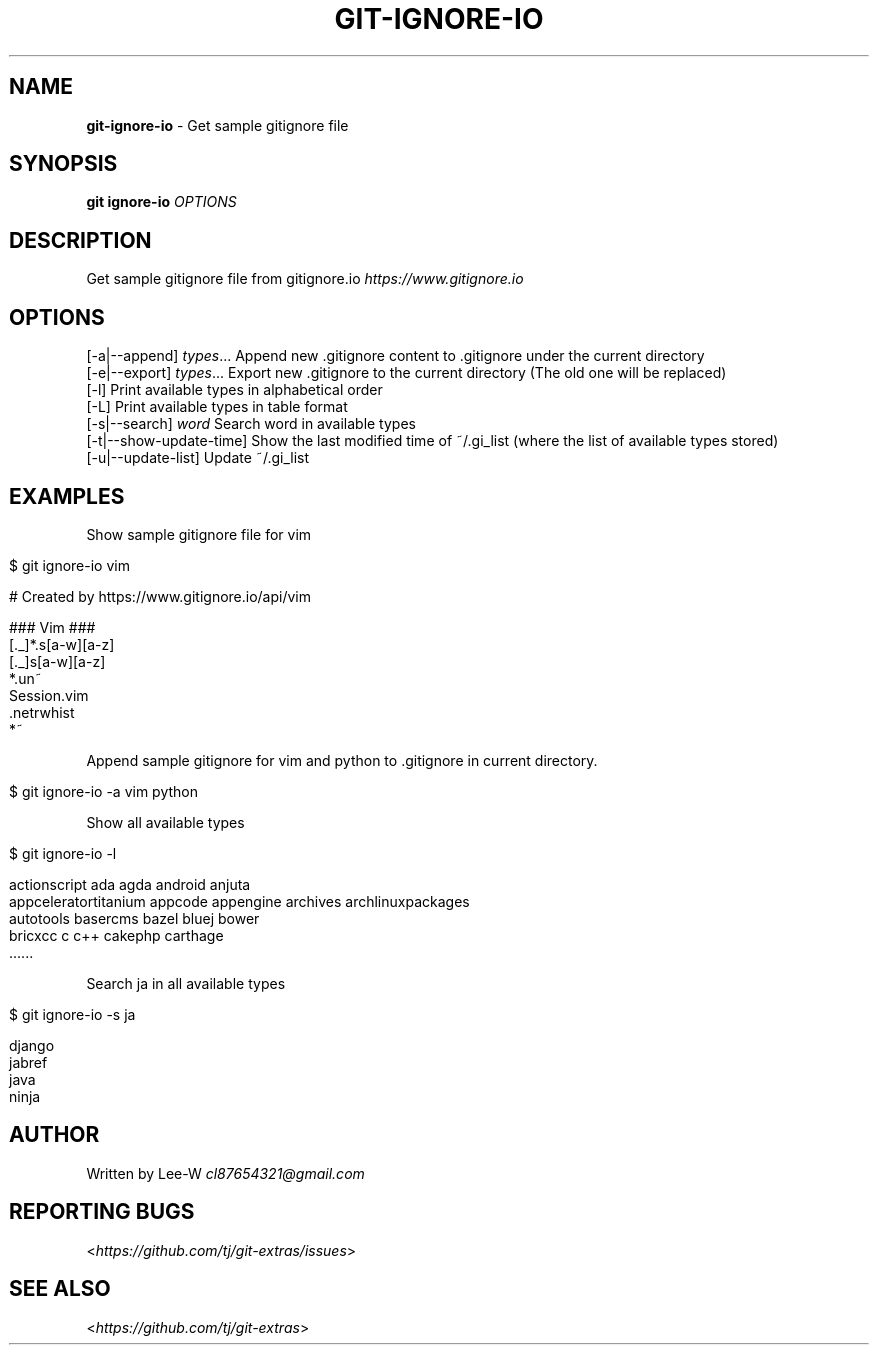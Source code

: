 .\" generated with Ronn/v0.7.3
.\" http://github.com/rtomayko/ronn/tree/0.7.3
.
.TH "GIT\-IGNORE\-IO" "1" "September 2015" "" ""
.
.SH "NAME"
\fBgit\-ignore\-io\fR \- Get sample gitignore file
.
.SH "SYNOPSIS"
\fBgit ignore\-io\fR \fIOPTIONS\fR
.
.SH "DESCRIPTION"
Get sample gitignore file from gitignore\.io \fIhttps://www\.gitignore\.io\fR
.
.SH "OPTIONS"
[\-a|\-\-append] \fItypes\fR\.\.\. Append new \.gitignore content to \.gitignore under the current directory
.
.br
[\-e|\-\-export] \fItypes\fR\.\.\. Export new \.gitignore to the current directory (The old one will be replaced)
.
.br
[\-l] Print available types in alphabetical order
.
.br
[\-L] Print available types in table format
.
.br
[\-s|\-\-search] \fIword\fR Search word in available types
.
.br
[\-t|\-\-show\-update\-time] Show the last modified time of ~/\.gi_list (where the list of available types stored)
.
.br
[\-u|\-\-update\-list] Update ~/\.gi_list
.
.SH "EXAMPLES"
Show sample gitignore file for vim
.
.IP "" 4
.
.nf

$ git ignore\-io vim

    # Created by https://www\.gitignore\.io/api/vim

    ### Vim ###
    [\._]*\.s[a\-w][a\-z]
    [\._]s[a\-w][a\-z]
    *\.un~
    Session\.vim
    \.netrwhist
    *~
.
.fi
.
.IP "" 0
.
.P
Append sample gitignore for vim and python to \.gitignore in current directory\.
.
.IP "" 4
.
.nf

$ git ignore\-io \-a vim python
.
.fi
.
.IP "" 0
.
.P
Show all available types
.
.IP "" 4
.
.nf

$ git ignore\-io \-l

    actionscript             ada                      agda                     android                  anjuta
    appceleratortitanium     appcode                  appengine                archives                 archlinuxpackages
    autotools                basercms                 bazel                    bluej                    bower
    bricxcc                  c                        c++                      cakephp                  carthage
    \.\.\.\.\.\.
.
.fi
.
.IP "" 0
.
.P
Search ja in all available types
.
.IP "" 4
.
.nf

$ git ignore\-io \-s ja

    django
    jabref
    java
    ninja
.
.fi
.
.IP "" 0
.
.SH "AUTHOR"
Written by Lee\-W \fIcl87654321@gmail\.com\fR
.
.SH "REPORTING BUGS"
<\fIhttps://github\.com/tj/git\-extras/issues\fR>
.
.SH "SEE ALSO"
<\fIhttps://github\.com/tj/git\-extras\fR>
